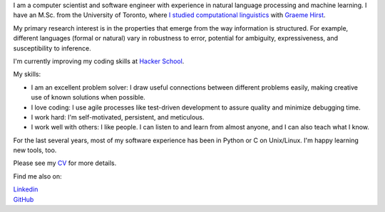 .. title: Greetings
.. slug: index
.. date: 2014-07-05 16:05:23 UTC
.. tags: 
.. link: 
.. description: 
.. type: text


I am a computer scientist and software engineer with experience in natural language processing and machine learning.
I have an M.Sc. from the University of Toronto, where `I studied computational linguistics <http://www.cs.toronto.edu/~amber/>`_ with `Graeme Hirst <http://www.cs.utoronto.ca/~gh/>`_.

My primary research interest is in the properties that emerge from the way information is structured. For example, different languages (formal or natural) vary in robustness to error, potential for ambiguity, expressiveness, and susceptibility to inference.

I'm currently improving my coding skills at `Hacker School <www.hackerschool.com>`_.

My skills:

* I am an excellent problem solver: I draw useful connections between different problems easily, making creative use of known solutions when possible. 
* I love coding: I use agile processes like test-driven development to assure quality and minimize debugging time.
* I work hard: I'm self-motivated, persistent, and meticulous.
* I work well with others: I like people.  I can listen to and learn from almost anyone, and I can also teach what I know.


For the last several years, most of my software experience has been in Python or C on Unix/Linux.  I'm happy learning new tools, too.


Please see my `CV <http://www.cs.toronto.edu/~amber/cv-website.pdf>`_ for more details.


Find me also on:

|    `Linkedin <http://www.linkedin.com/pub/l-amber-wilcox-o-hearn/8/301/492>`_
|    `GitHub <https://github.com/ambimorph/>`_
